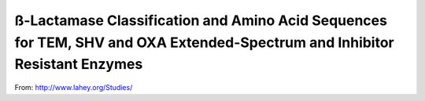ß-Lactamase Classification and Amino Acid Sequences for TEM, SHV and OXA Extended-Spectrum and Inhibitor Resistant Enzymes
==========================================================================================================================

From: http://www.lahey.org/Studies/

